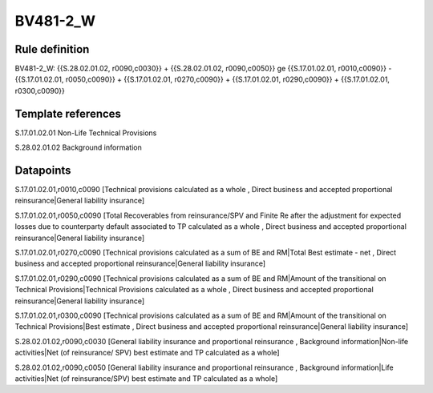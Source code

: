 =========
BV481-2_W
=========

Rule definition
---------------

BV481-2_W: {{S.28.02.01.02, r0090,c0030}} + {{S.28.02.01.02, r0090,c0050}} ge {{S.17.01.02.01, r0010,c0090}} - {{S.17.01.02.01, r0050,c0090}} + {{S.17.01.02.01, r0270,c0090}} + {{S.17.01.02.01, r0290,c0090}} + {{S.17.01.02.01, r0300,c0090}}


Template references
-------------------

S.17.01.02.01 Non-Life Technical Provisions

S.28.02.01.02 Background information


Datapoints
----------

S.17.01.02.01,r0010,c0090 [Technical provisions calculated as a whole , Direct business and accepted proportional reinsurance|General liability insurance]

S.17.01.02.01,r0050,c0090 [Total Recoverables from reinsurance/SPV and Finite Re after the adjustment for expected losses due to counterparty default associated to TP calculated as a whole , Direct business and accepted proportional reinsurance|General liability insurance]

S.17.01.02.01,r0270,c0090 [Technical provisions calculated as a sum of BE and RM|Total Best estimate - net , Direct business and accepted proportional reinsurance|General liability insurance]

S.17.01.02.01,r0290,c0090 [Technical provisions calculated as a sum of BE and RM|Amount of the transitional on Technical Provisions|Technical Provisions calculated as a whole , Direct business and accepted proportional reinsurance|General liability insurance]

S.17.01.02.01,r0300,c0090 [Technical provisions calculated as a sum of BE and RM|Amount of the transitional on Technical Provisions|Best estimate , Direct business and accepted proportional reinsurance|General liability insurance]

S.28.02.01.02,r0090,c0030 [General liability insurance and proportional reinsurance , Background information|Non-life activities|Net (of reinsurance/ SPV) best estimate and TP calculated as a whole]

S.28.02.01.02,r0090,c0050 [General liability insurance and proportional reinsurance , Background information|Life activities|Net (of reinsurance/SPV) best estimate and TP calculated as a whole]



